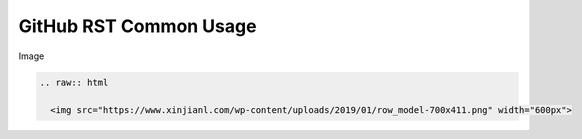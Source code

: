 GitHub RST Common Usage
---------------------------

Image

.. code::

  .. raw:: html

    <img src="https://www.xinjianl.com/wp-content/uploads/2019/01/row_model-700x411.png" width="600px">






